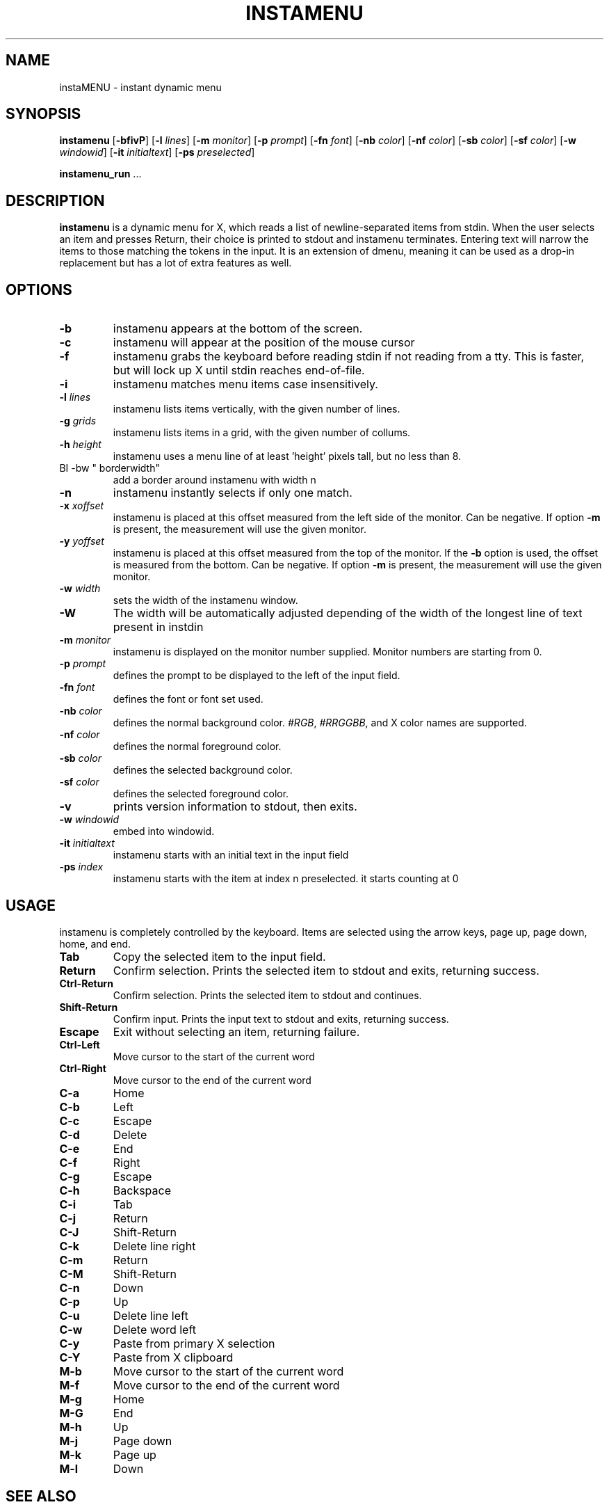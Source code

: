 .TH INSTAMENU 1 instamenu\-VERSION
.SH NAME
instaMENU \- instant dynamic menu
.SH SYNOPSIS
.B instamenu
.RB [ \-bfivP ]
.RB [ \-l
.IR lines ]
.RB [ \-m
.IR monitor ]
.RB [ \-p
.IR prompt ]
.RB [ \-fn
.IR font ]
.RB [ \-nb
.IR color ]
.RB [ \-nf
.IR color ]
.RB [ \-sb
.IR color ]
.RB [ \-sf
.IR color ]
.RB [ \-w
.IR windowid ]
.RB [ \-it
.IR initialtext ]
.RB [ \-ps
.IR preselected ]
.P
.BR instamenu_run " ..."
.SH DESCRIPTION
.B instamenu
is a dynamic menu for X, which reads a list of newline\-separated items from
stdin.  When the user selects an item and presses Return, their choice is printed
to stdout and instamenu terminates.  Entering text will narrow the items to those
matching the tokens in the input.  It is an extension of dmenu, meaning it can be 
used as a drop-in replacement but has a lot of extra features as well. 
.P
.SH OPTIONS
.TP
.B \-b
instamenu appears at the bottom of the screen.
.TP
.B \-c
instamenu will appear at the position of the mouse cursor
.TP
.B \-f
instamenu grabs the keyboard before reading stdin if not reading from a tty. This
is faster, but will lock up X until stdin reaches end\-of\-file.
.TP
.B \-i
instamenu matches menu items case insensitively.
.TP
.BI \-l " lines"
instamenu lists items vertically, with the given number of lines.
.TP
.BI \-g " grids"
instamenu lists items in a grid, with the given number of collums.
.TP
.BI \-h " height"
instamenu uses a menu line of at least 'height' pixels tall, but no less than 8.
.TP
BI \-bw " borderwidth"
add a border around instamenu with width n
.TP
.B \-n
instamenu instantly selects if only one match.
.TP
.BI \-x " xoffset"
instamenu is placed at this offset measured from the left side of the monitor.
Can be negative.
If option
.B \-m
is present, the measurement will use the given monitor.
.TP
.BI \-y " yoffset"
instamenu is placed at this offset measured from the top of the monitor.  If the
.B \-b
option is used, the offset is measured from the bottom.  Can be negative.
If option
.B \-m
is present, the measurement will use the given monitor.
.TP
.BI \-w " width"
sets the width of the instamenu window.
.TP
.B \-W
The width will be automatically adjusted depending of the width of the longest line of text present in instdin
.TP
.BI \-m " monitor"
instamenu is displayed on the monitor number supplied. Monitor numbers are starting
from 0.
.TP
.BI \-p " prompt"
defines the prompt to be displayed to the left of the input field.
.TP
.BI \-fn " font"
defines the font or font set used.
.TP
.BI \-nb " color"
defines the normal background color.
.IR #RGB ,
.IR #RRGGBB ,
and X color names are supported.
.TP
.BI \-nf " color"
defines the normal foreground color.
.TP
.BI \-sb " color"
defines the selected background color.
.TP
.BI \-sf " color"
defines the selected foreground color.
.TP
.B \-v
prints version information to stdout, then exits.
.TP
.BI \-w " windowid"
embed into windowid.
.TP
.BI \-it " initialtext"
instamenu starts with an initial text in the input field
.TP
.BI \-ps " index"
instamenu starts with the item at index n preselected. it starts counting at 0
.SH USAGE
instamenu is completely controlled by the keyboard.  Items are selected using the
arrow keys, page up, page down, home, and end.
.TP
.B Tab
Copy the selected item to the input field.
.TP
.B Return
Confirm selection.  Prints the selected item to stdout and exits, returning
success.
.TP
.B Ctrl-Return
Confirm selection.  Prints the selected item to stdout and continues.
.TP
.B Shift\-Return
Confirm input.  Prints the input text to stdout and exits, returning success.
.TP
.B Escape
Exit without selecting an item, returning failure.
.TP
.B Ctrl-Left
Move cursor to the start of the current word
.TP
.B Ctrl-Right
Move cursor to the end of the current word
.TP
.B C\-a
Home
.TP
.B C\-b
Left
.TP
.B C\-c
Escape
.TP
.B C\-d
Delete
.TP
.B C\-e
End
.TP
.B C\-f
Right
.TP
.B C\-g
Escape
.TP
.B C\-h
Backspace
.TP
.B C\-i
Tab
.TP
.B C\-j
Return
.TP
.B C\-J
Shift-Return
.TP
.B C\-k
Delete line right
.TP
.B C\-m
Return
.TP
.B C\-M
Shift-Return
.TP
.B C\-n
Down
.TP
.B C\-p
Up
.TP
.B C\-u
Delete line left
.TP
.B C\-w
Delete word left
.TP
.B C\-y
Paste from primary X selection
.TP
.B C\-Y
Paste from X clipboard
.TP
.B M\-b
Move cursor to the start of the current word
.TP
.B M\-f
Move cursor to the end of the current word
.TP
.B M\-g
Home
.TP
.B M\-G
End
.TP
.B M\-h
Up
.TP
.B M\-j
Page down
.TP
.B M\-k
Page up
.TP
.B M\-l
Down
.SH SEE ALSO
.IR itest (1)
